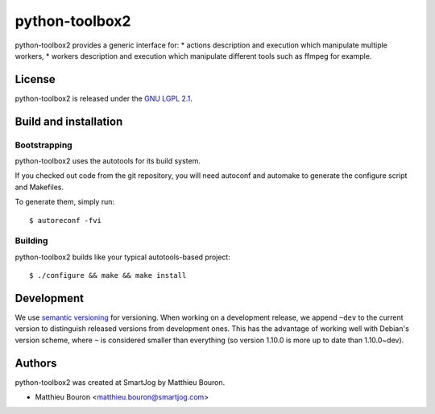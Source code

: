 =======
python-toolbox2
=======

python-toolbox2 provides a generic interface for:
* actions description and execution which manipulate multiple workers,
* workers description and execution which manipulate different tools such
as ffmpeg for example.


License
=======

python-toolbox2 is released under the `GNU LGPL 2.1 <http://www.gnu.org/licenses/lgpl-2.1.html>`_.


Build and installation
=======================

Bootstrapping
-------------

python-toolbox2 uses the autotools for its build system.

If you checked out code from the git repository, you will need
autoconf and automake to generate the configure script and Makefiles.

To generate them, simply run::

    $ autoreconf -fvi

Building
--------

python-toolbox2 builds like your typical autotools-based project::

    $ ./configure && make && make install


Development
===========

We use `semantic versioning <http://semver.org/>`_ for
versioning. When working on a development release, we append ``~dev``
to the current version to distinguish released versions from
development ones. This has the advantage of working well with Debian's
version scheme, where ``~`` is considered smaller than everything (so
version 1.10.0 is more up to date than 1.10.0~dev).


Authors
=======

python-toolbox2 was created at SmartJog by Matthieu Bouron.

* Matthieu Bouron <matthieu.bouron@smartjog.com>
